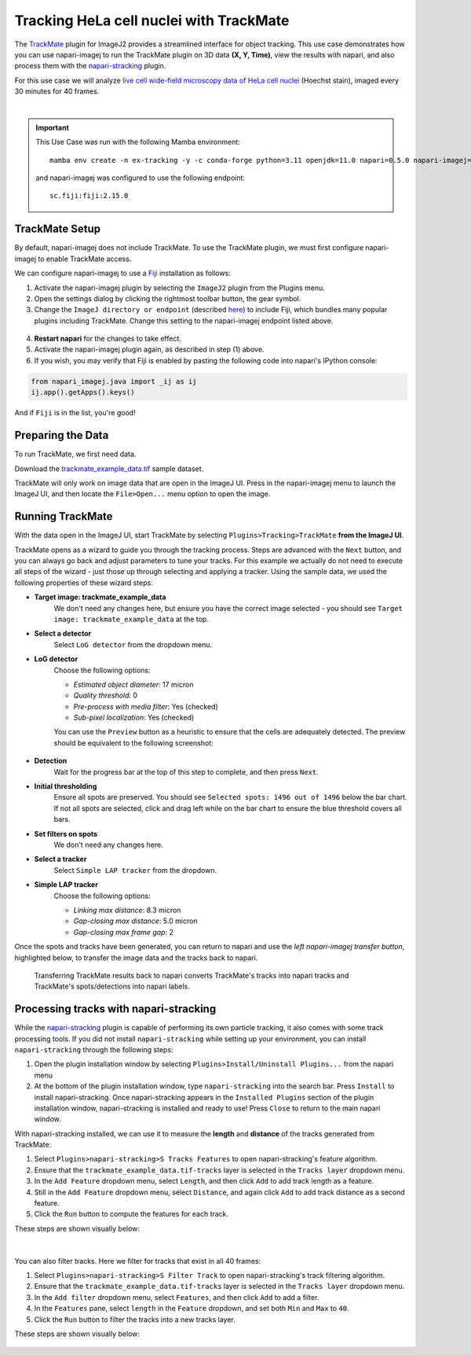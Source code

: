 Tracking HeLa cell nuclei with TrackMate
========================================

The `TrackMate`_ plugin for ImageJ2 provides a streamlined interface for object tracking. 
This use case demonstrates how you can use napari-imagej to run the TrackMate plugin on 3D data **(X, Y, Time)**, view the results with napari, and also process them with the `napari-stracking`_ plugin.

For this use case we will analyze `live cell wide-field microscopy data of HeLa cell nuclei <https://media.imagej.net/napari-imagej/0.2.0/trackmate_example_data.tif>`_ (Hoechst stain), imaged every 30 minutes for 40 frames.

.. image:: https://media.imagej.net/napari-imagej/0.2.0/trackmate_0.gif
    :align: center

|

.. important::

    This Use Case was run with the following Mamba environment::

        mamba env create -n ex-tracking -y -c conda-forge python=3.11 openjdk=11.0 napari=0.5.0 napari-imagej=0.2.0 napari-stracking=0.1.9

    and napari-imagej was configured to use the following endpoint::
        
        sc.fiji:fiji:2.15.0

TrackMate Setup
---------------

By default, napari-imagej does not include TrackMate. To use the TrackMate plugin, we must first configure napari-imagej to enable TrackMate access.

We can configure napari-imagej to use a `Fiji`_ installation as follows:

.. |ImageJ2| image:: ../../src/napari_imagej/resources/imagej2-16x16-flat.png

1. Activate the napari-imagej plugin by selecting the ``ImageJ2`` plugin from the Plugins menu.

2. Open the settings dialog by clicking the rightmost toolbar button, the gear symbol.

3. Change the ``ImageJ directory or endpoint`` (described `here <../Configuration.html#imagej-directory-or-endpoint>`_) to include Fiji, which bundles many popular plugins including TrackMate. Change this setting to the napari-imagej endpoint listed above.

.. figure:: https://media.imagej.net/napari-imagej/0.2.0/settings_fiji.png

4. **Restart napari** for the changes to take effect.

5. Activate the napari-imagej plugin again, as described in step (1) above.

6. If you wish, you may verify that Fiji is enabled by pasting the following code into napari's IPython console:

.. code-block:: python

   from napari_imagej.java import _ij as ij
   ij.app().getApps().keys()

And if ``Fiji`` is in the list, you're good!

Preparing the Data
------------------

To run TrackMate, we first need data.

Download the `trackmate_example_data.tif`_ sample dataset.

TrackMate will only work on image data that are open in the ImageJ UI. Press |ImageJ2| in the napari-imagej menu to launch the ImageJ UI, and then locate the  ``File>Open...`` menu option to open the image.

Running TrackMate
-----------------

With the data open in the ImageJ UI, start TrackMate by selecting ``Plugins>Tracking>TrackMate`` **from the ImageJ UI**.

TrackMate opens as a wizard to guide you through the tracking process. Steps are advanced with the ``Next`` button, and you can always go back and adjust parameters to tune your tracks. For this example we actually do not need to execute all steps of the wizard - just those up through selecting and applying a tracker.
Using the sample data, we used the following properties of these wizard steps:

- **Target image: trackmate_example_data**
    We don't need any changes here, but ensure you have the correct image selected - you should see ``Target image: trackmate_example_data`` at the top.
- **Select a detector**
    Select ``LoG detector`` from the dropdown menu.
- **LoG detector**
    Choose the following options:

    - *Estimated object diameter*: 17 micron
    - *Quality threshold*: 0
    - *Pre-process with media filter*: Yes (checked)
    - *Sub-pixel localization*: Yes (checked)

    You can use the ``Preview`` button as a heuristic to ensure that the cells are adequately detected. The preview should be equivalent to the following screenshot:

    .. figure:: https://media.imagej.net/napari-imagej/0.2.0/trackmate_detector_preview.png

- **Detection**
    Wait for the progress bar at the top of this step to complete, and then press ``Next``. 
- **Initial thresholding**
    Ensure all spots are preserved. You should see ``Selected spots: 1496 out of 1496`` below the bar chart. If not all spots are selected, click and drag left while on the bar chart to ensure the blue threshold covers all bars. 
- **Set filters on spots**
    We don't need any changes here.
- **Select a tracker**
    Select ``Simple LAP tracker`` from the dropdown.
- **Simple LAP tracker**
    Choose the following options:

    - *Linking max distance*: 8.3 micron
    - *Gap-closing max distance*: 5.0 micron
    - *Gap-closing max frame gap*: 2

Once the spots and tracks have been generated, you can return to napari and use the *left napari-imagej transfer button*, highlighted below, to transfer the image data and the tracks back to napari.

.. figure:: https://media.imagej.net/napari-imagej/0.2.0/trackmate_tracks_imported.png

    Transferring TrackMate results back to napari converts TrackMate's tracks into napari tracks and TrackMate's spots/detections into napari labels.

Processing tracks with napari-stracking
---------------------------------------

While the `napari-stracking`_ plugin is capable of performing its own particle tracking, it also comes with some track processing tools. If you did not install ``napari-stracking`` while setting up your environment, you can install ``napari-stracking`` through the following steps:

1. Open the plugin installation window by selecting ``Plugins>Install/Uninstall Plugins...`` from the napari menu

2. At the bottom of the plugin installation window, type ``napari-stracking`` into the search bar. Press ``Install`` to install napari-stracking. Once napari-stracking appears in the ``Installed Plugins`` section of the plugin installation window, napari-stracking is installed and ready to use! Press ``Close`` to return to the main napari window.

With napari-stracking installed, we can use it to measure the **length** and **distance** of the tracks generated from TrackMate:

#. Select ``Plugins>napari-stracking>S Tracks Features`` to open napari-stracking's feature algorithm.
#. Ensure that the ``trackmate_example_data.tif-tracks`` layer is selected in the ``Tracks layer`` dropdown menu.
#. In the ``Add Feature`` dropdown menu, select ``Length``, and then click ``Add`` to add track length as a feature.
#. Still in the ``Add Feature`` dropdown menu, select ``Distance``, and again click ``Add`` to add track distance as a second feature.
#. Click the ``Run`` button to compute the features for each track.

These steps are shown visually below:

.. figure:: https://media.imagej.net/napari-imagej/0.2.0/trackmate_4.gif

|

You can also filter tracks. Here we filter for tracks that exist in all 40 frames:

#. Select ``Plugins>napari-stracking>S Filter Track`` to open napari-stracking's track filtering algorithm.
#. Ensure that the ``trackmate_example_data.tif-tracks`` layer is selected in the ``Tracks layer`` dropdown menu.
#. In the ``Add filter`` dropdown menu, select ``Features``, and then click ``Add`` to add a filter.
#. In the ``Features`` pane, select ``length`` in the ``Feature`` dropdown, and set both ``Min`` and ``Max`` to ``40``.
#. Click the ``Run`` button to filter the tracks into a new tracks layer.

These steps are shown visually below:

.. figure:: https://media.imagej.net/napari-imagej/0.2.0/trackmate_5.gif

.. _TrackMate: https://imagej.net/plugins/trackmate
.. _Fiji: https://fiji.sc/
.. _trackmate_example_data.tif: https://media.imagej.net/napari-imagej/0.2.0/trackmate_example_data.tif
.. _napari-stracking: https://www.napari-hub.org/plugins/napari-stracking
.. _scikit-image dimension order: https://scikit-image.org/docs/stable/user_guide/numpy_images.html#a-note-on-the-time-dimension
